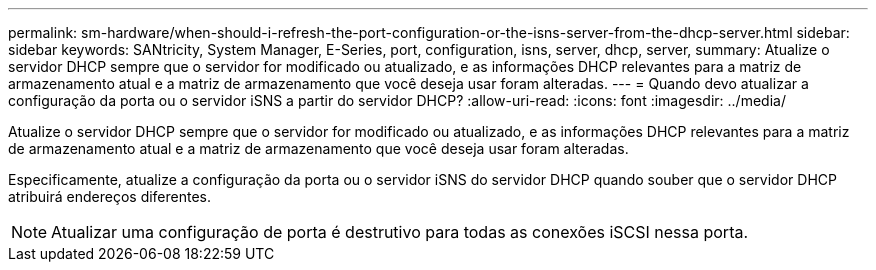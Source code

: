---
permalink: sm-hardware/when-should-i-refresh-the-port-configuration-or-the-isns-server-from-the-dhcp-server.html 
sidebar: sidebar 
keywords: SANtricity, System Manager, E-Series, port, configuration, isns, server, dhcp, server, 
summary: Atualize o servidor DHCP sempre que o servidor for modificado ou atualizado, e as informações DHCP relevantes para a matriz de armazenamento atual e a matriz de armazenamento que você deseja usar foram alteradas. 
---
= Quando devo atualizar a configuração da porta ou o servidor iSNS a partir do servidor DHCP?
:allow-uri-read: 
:icons: font
:imagesdir: ../media/


[role="lead"]
Atualize o servidor DHCP sempre que o servidor for modificado ou atualizado, e as informações DHCP relevantes para a matriz de armazenamento atual e a matriz de armazenamento que você deseja usar foram alteradas.

Especificamente, atualize a configuração da porta ou o servidor iSNS do servidor DHCP quando souber que o servidor DHCP atribuirá endereços diferentes.

[NOTE]
====
Atualizar uma configuração de porta é destrutivo para todas as conexões iSCSI nessa porta.

====